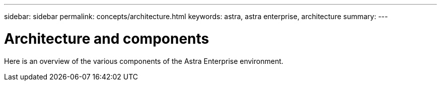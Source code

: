 ---
sidebar: sidebar
permalink: concepts/architecture.html
keywords: astra, astra enterprise, architecture
summary:
---

= Architecture and components
:hardbreaks:
:icons: font
:imagesdir: ../media/concepts/

Here is an overview of the various components of the Astra Enterprise environment.
